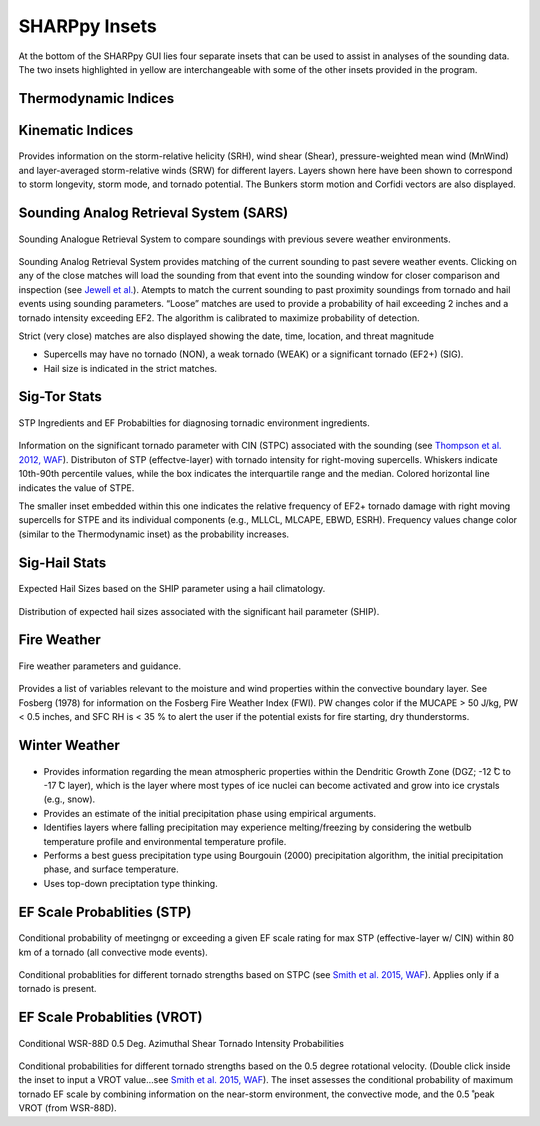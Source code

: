 .. _Insets_:

SHARPpy Insets
==============

.. image:: tutorial_imgs/inset_row.png
    :scale: 60%
    :alt: SHARPpy GUI Example
    :align: center

At the bottom of the SHARPpy GUI lies four separate insets that can be used to assist in analyses of the sounding data.  The two insets highlighted in yellow are interchangeable with some of the other insets provided in the program.

Thermodynamic Indices
^^^^^^^^^^^^^^^^^^^^^

.. figure:: inset_thermo.png
    :scale: 100%
    :alt: Thermo inset
    :align: center



Kinematic Indices
^^^^^^^^^^^^^^^^^

.. figure:: inset_thermo.png
    :scale: 100%
    :alt: Thermo inset
    :align: center

Provides information on the storm-relative helicity (SRH), wind shear (Shear), pressure-weighted mean wind (MnWind) and layer-averaged storm-relative winds (SRW) for different layers. Layers shown here have been shown to correspond to storm longevity, storm mode, and tornado potential. The Bunkers storm motion and Corfidi vectors are also displayed.

Sounding Analog Retrieval System (SARS)
^^^^^^^^^^^^^^^^^^^^^^^^^^^^^^^^^^^^^^^

.. figure:: tutorial_imgs/inset_sars.png
    :scale: 100%
    :alt: Thermo inset
    :align: center

    Sounding Analogue Retrieval System to compare soundings with previous severe weather environments.

Sounding Analog Retrieval System provides matching of the current sounding to past severe weather events.  Clicking on any of the close matches will load the sounding from that event into the sounding window for closer comparison and inspection (see `Jewell et al. <http://www.spc.noaa.gov/publications/jewell/sars.pdf>`_).  Atempts to match the current sounding to past proximity soundings from tornado and hail events using sounding parameters. “Loose” matches are used to provide a probability of hail exceeding 2 inches and a tornado intensity exceeding EF2. The algorithm is calibrated to maximize probability of detection.

Strict (very close) matches are also displayed showing the date, time, location, and threat magnitude

* Supercells may have no tornado (NON), a weak tornado (WEAK) or a significant tornado (EF2+) (SIG).
* Hail size is indicated in the strict matches.


Sig-Tor Stats
^^^^^^^^^^^^^

.. figure:: tutorial_imgs/inset_stp.png
    :scale: 100%
    :alt: Thermo inset
    :align: center

    STP Ingredients and EF Probabilties for diagnosing tornadic environment ingredients.

Information on the significant tornado parameter with CIN (STPC) associated with the sounding (see `Thompson et al. 2012, WAF <http://www.spc.noaa.gov/publications/thompson/waf-env.pdf>`_).  Distributon of STP (effectve-layer) with tornado intensity for right-moving supercells. Whiskers indicate 10th-90th percentile values, while the box indicates the interquartile range and the median. Colored horizontal line indicates the value of STPE.

The smaller inset embedded within this one indicates the relative frequency of EF2+ tornado damage with right moving supercells for STPE and its individual components (e.g., MLLCL, MLCAPE, EBWD, ESRH). Frequency values change color (similar to the Thermodynamic inset) as the probability increases.

Sig-Hail Stats
^^^^^^^^^^^^^^

.. figure:: tutorial_imgs/inset_ship.png
    :scale: 100%
    :alt: Thermo inset
    :align: center

    Expected Hail Sizes based on the SHIP parameter using a hail climatology.

Distribution of expected hail sizes associated with the significant hail parameter (SHIP).

Fire Weather
^^^^^^^^^^^^

.. figure:: tutorial_imgs/inset_fire.png
    :scale: 100%
    :alt: Thermo inset
    :align: center

    Fire weather parameters and guidance.

Provides a list of variables relevant to the moisture and wind properties within the convective boundary layer.  See Fosberg (1978) for information on the Fosberg Fire Weather Index (FWI).  PW changes color if the MUCAPE > 50 J/kg, PW < 0.5 inches, and SFC RH is < 35 % to alert the user if the potential exists for fire starting, dry thunderstorms.

Winter Weather
^^^^^^^^^^^^^^

.. figure:: tutorial_imgs/inset_winter.png
    :scale: 100%
    :alt: Thermo inset
    :align: center

* Provides information regarding the mean atmospheric properties within the Dendritic Growth Zone (DGZ; -12  ̊C to -17  ̊C layer), which is the layer where most types of ice nuclei can become activated and grow into ice crystals (e.g., snow).
* Provides an estimate of the initial precipitation phase using empirical arguments.
* Identifies layers where falling precipitation may experience melting/freezing by considering the wetbulb temperature profile and environmental temperature profile.
* Performs a best guess precipitation type using Bourgouin (2000) precipitation algorithm, the initial precipitation phase, and surface temperature.
* Uses top-down preciptation type thinking.


EF Scale Probablities (STP)
^^^^^^^^^^^^^^^^^^^^^^^^^^^

.. figure:: tutorial_imgs/inset_condstp.png
    :scale: 100%
    :alt: Thermo inset
    :align: center

    Conditional probability of meetingng or exceeding a given EF scale rating for max STP (effective-layer w/ CIN) within 80 km of a tornado (all convective mode events).

Conditional probablities for different tornado strengths based on STPC (see `Smith et al. 2015, WAF <http://www.spc.noaa.gov/publications/smith/vrot-env.pdf>`_). Applies only if a tornado is present.

EF Scale Probablities (VROT)
^^^^^^^^^^^^^^^^^^^^^^^^^^^^

.. figure:: tutorial_imgs/inset_vrot.png
    :scale: 100%
    :alt: Thermo inset
    :align: center

    Conditional WSR-88D 0.5 Deg. Azimuthal Shear Tornado Intensity Probabilities

Conditional probabilities for different tornado strengths based on the 0.5 degree rotational velocity. (Double click inside the inset to input a VROT value...see `Smith et al. 2015, WAF <http://www.spc.noaa.gov/publications/smith/vrot-env.pdf>`_).  The inset assesses the conditional probability of maximum tornado EF scale by combining information on the near-storm environment, the convective mode, and the 0.5 ̊ peak VROT (from WSR-88D).


